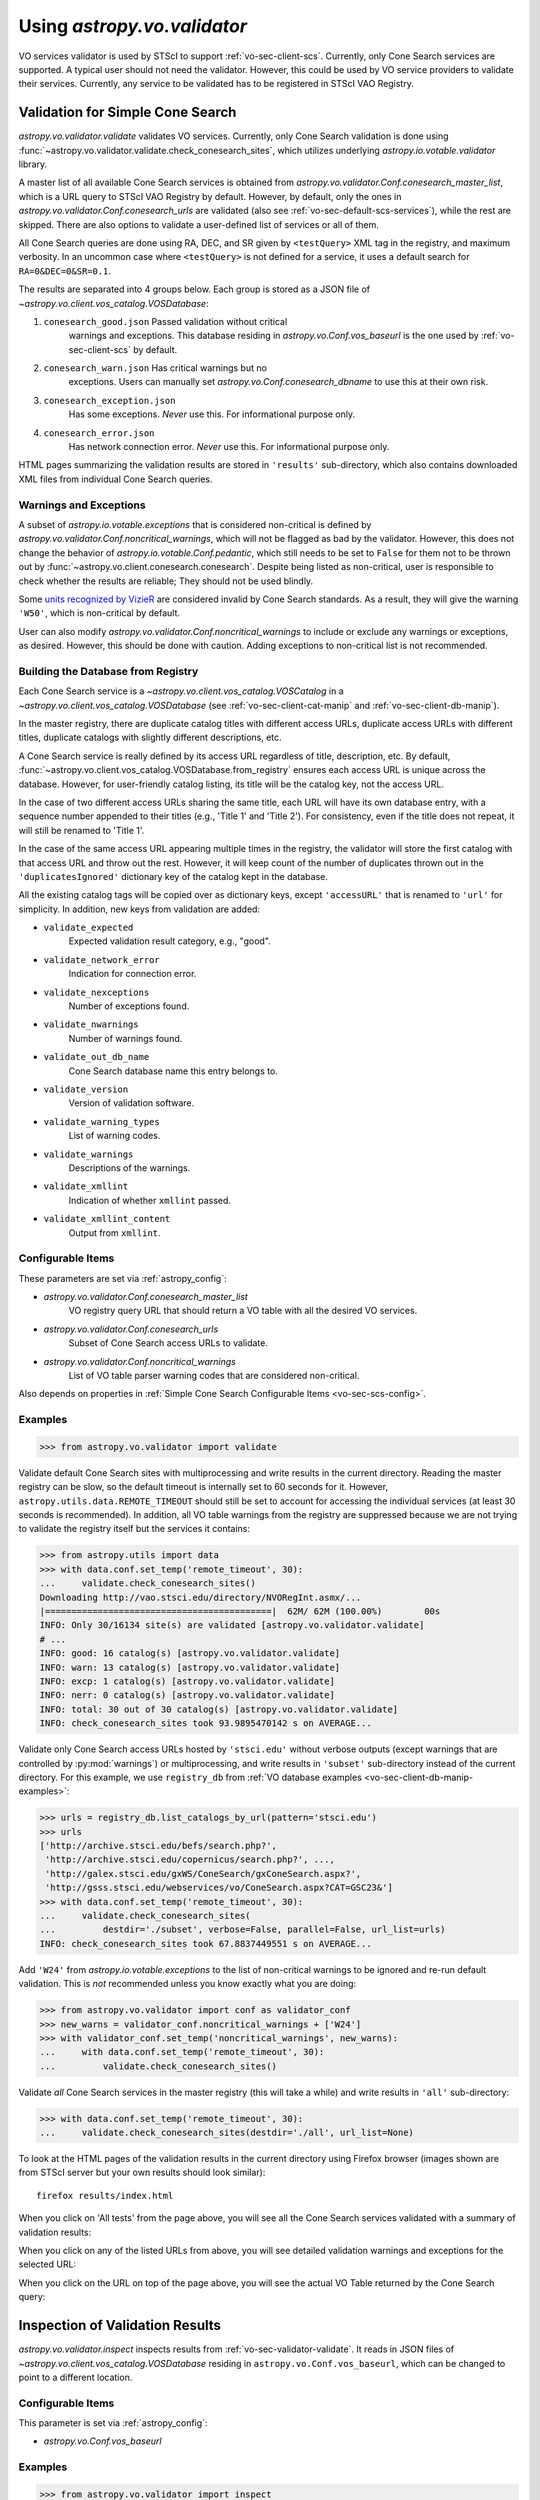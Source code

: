 .. doctest-skip-all

Using `astropy.vo.validator`
****************************

VO services validator is used by STScI to support :ref:`vo-sec-client-scs`.
Currently, only Cone Search services are supported.
A typical user should not need the validator. However, this could be used by
VO service providers to validate their services. Currently, any service
to be validated has to be registered in STScI VAO Registry.

.. _vo-sec-validator-validate:

Validation for Simple Cone Search
=================================

`astropy.vo.validator.validate` validates VO services.
Currently, only Cone Search validation is done using
:func:`~astropy.vo.validator.validate.check_conesearch_sites`,
which utilizes underlying `astropy.io.votable.validator` library.

A master list of all available Cone Search services is obtained from
`astropy.vo.validator.Conf.conesearch_master_list`, which is a URL
query to STScI VAO Registry by default.  However, by default, only the
ones in `astropy.vo.validator.Conf.conesearch_urls` are validated
(also see :ref:`vo-sec-default-scs-services`), while the rest are
skipped. There are also options to validate a user-defined list of
services or all of them.

All Cone Search queries are done using RA, DEC, and SR given by
``<testQuery>`` XML tag in the registry, and maximum verbosity.
In an uncommon case where ``<testQuery>`` is not defined for a service,
it uses a default search for ``RA=0&DEC=0&SR=0.1``.

The results are separated into 4 groups below. Each group
is stored as a JSON file of `~astropy.vo.client.vos_catalog.VOSDatabase`:

#. ``conesearch_good.json`` Passed validation without critical
     warnings and exceptions. This database residing in
     `astropy.vo.Conf.vos_baseurl` is the one used by
     :ref:`vo-sec-client-scs` by default.
#. ``conesearch_warn.json`` Has critical warnings but no
     exceptions. Users can manually set
     `astropy.vo.Conf.conesearch_dbname` to use this at their own
     risk.
#. ``conesearch_exception.json``
     Has some exceptions. *Never* use this.
     For informational purpose only.
#. ``conesearch_error.json``
     Has network connection error. *Never* use this.
     For informational purpose only.

HTML pages summarizing the validation results are stored in
``'results'`` sub-directory, which also contains downloaded XML
files from individual Cone Search queries.

Warnings and Exceptions
-----------------------

A subset of `astropy.io.votable.exceptions` that is considered
non-critical is defined by
`astropy.vo.validator.Conf.noncritical_warnings`, which will not be
flagged as bad by the validator. However, this does not change the
behavior of `astropy.io.votable.Conf.pedantic`, which still needs to
be set to ``False`` for them not to be thrown out by
:func:`~astropy.vo.client.conesearch.conesearch`.  Despite being
listed as non-critical, user is responsible to check whether the
results are reliable; They should not be used blindly.

Some `units recognized by VizieR <http://cdsarc.u-strasbg.fr/vizier/Units.htx>`_
are considered invalid by Cone Search standards. As a result,
they will give the warning ``'W50'``, which is non-critical by default.

User can also modify `astropy.vo.validator.Conf.noncritical_warnings`
to include or exclude any warnings or exceptions, as desired.
However, this should be done with caution. Adding exceptions to
non-critical list is not recommended.

.. _vo-sec-validator-build-db:

Building the Database from Registry
-----------------------------------

Each Cone Search service is a `~astropy.vo.client.vos_catalog.VOSCatalog` in
a `~astropy.vo.client.vos_catalog.VOSDatabase` (see
:ref:`vo-sec-client-cat-manip` and :ref:`vo-sec-client-db-manip`).

In the master registry, there are duplicate catalog titles with
different access URLs, duplicate access URLs with different titles,
duplicate catalogs with slightly different descriptions, etc.

A Cone Search service is really defined by its access URL
regardless of title, description, etc. By default,
:func:`~astropy.vo.client.vos_catalog.VOSDatabase.from_registry` ensures
each access URL is unique across the database.
However, for user-friendly catalog listing, its title will be
the catalog key, not the access URL.

In the case of two different access URLs sharing the same title,
each URL will have its own database entry, with a sequence number
appended to their titles (e.g., 'Title 1' and 'Title 2'). For
consistency, even if the title does not repeat, it will still be
renamed to 'Title 1'.

In the case of the same access URL appearing multiple times in
the registry, the validator will store the first catalog with
that access URL and throw out the rest. However, it will keep
count of the number of duplicates thrown out in the
``'duplicatesIgnored'`` dictionary key of the catalog kept in the
database.

All the existing catalog tags will be copied over as dictionary
keys, except ``'accessURL'`` that is renamed to ``'url'`` for simplicity.
In addition, new keys from validation are added:

* ``validate_expected``
    Expected validation result category, e.g., "good".
* ``validate_network_error``
    Indication for connection error.
* ``validate_nexceptions``
    Number of exceptions found.
* ``validate_nwarnings``
    Number of warnings found.
* ``validate_out_db_name``
    Cone Search database name this entry belongs to.
* ``validate_version``
    Version of validation software.
* ``validate_warning_types``
    List of warning codes.
* ``validate_warnings``
    Descriptions of the warnings.
* ``validate_xmllint``
    Indication of whether ``xmllint`` passed.
* ``validate_xmllint_content``
    Output from ``xmllint``.

Configurable Items
------------------

These parameters are set via :ref:`astropy_config`:

* `astropy.vo.validator.Conf.conesearch_master_list`
    VO registry query URL that should return a VO table with all the desired
    VO services.
* `astropy.vo.validator.Conf.conesearch_urls`
    Subset of Cone Search access URLs to validate.
* `astropy.vo.validator.Conf.noncritical_warnings`
    List of VO table parser warning codes that are considered non-critical.

Also depends on properties in
:ref:`Simple Cone Search Configurable Items <vo-sec-scs-config>`.

.. _vo-sec-validate-examples:

Examples
--------

>>> from astropy.vo.validator import validate

Validate default Cone Search sites with multiprocessing and write results
in the current directory. Reading the master registry can be slow, so the
default timeout is internally set to 60 seconds for it. However,
``astropy.utils.data.REMOTE_TIMEOUT`` should still be set to account for
accessing the individual services (at least 30 seconds is recommended).
In addition, all VO table warnings from the registry are suppressed because
we are not trying to validate the registry itself but the services it contains:

>>> from astropy.utils import data
>>> with data.conf.set_temp('remote_timeout', 30):
...     validate.check_conesearch_sites()
Downloading http://vao.stsci.edu/directory/NVORegInt.asmx/...
|===========================================|  62M/ 62M (100.00%)        00s
INFO: Only 30/16134 site(s) are validated [astropy.vo.validator.validate]
# ...
INFO: good: 16 catalog(s) [astropy.vo.validator.validate]
INFO: warn: 13 catalog(s) [astropy.vo.validator.validate]
INFO: excp: 1 catalog(s) [astropy.vo.validator.validate]
INFO: nerr: 0 catalog(s) [astropy.vo.validator.validate]
INFO: total: 30 out of 30 catalog(s) [astropy.vo.validator.validate]
INFO: check_conesearch_sites took 93.9895470142 s on AVERAGE...

Validate only Cone Search access URLs hosted by ``'stsci.edu'`` without verbose
outputs (except warnings that are controlled by :py:mod:`warnings`) or
multiprocessing, and write results in ``'subset'`` sub-directory instead of the
current directory. For this example, we use ``registry_db`` from
:ref:`VO database examples <vo-sec-client-db-manip-examples>`:

>>> urls = registry_db.list_catalogs_by_url(pattern='stsci.edu')
>>> urls
['http://archive.stsci.edu/befs/search.php?',
 'http://archive.stsci.edu/copernicus/search.php?', ...,
 'http://galex.stsci.edu/gxWS/ConeSearch/gxConeSearch.aspx?',
 'http://gsss.stsci.edu/webservices/vo/ConeSearch.aspx?CAT=GSC23&']
>>> with data.conf.set_temp('remote_timeout', 30):
...     validate.check_conesearch_sites(
...         destdir='./subset', verbose=False, parallel=False, url_list=urls)
INFO: check_conesearch_sites took 67.8837449551 s on AVERAGE...

Add ``'W24'`` from `astropy.io.votable.exceptions` to the list of
non-critical warnings to be ignored and re-run default validation.
This is *not* recommended unless you know exactly what you are doing:

>>> from astropy.vo.validator import conf as validator_conf
>>> new_warns = validator_conf.noncritical_warnings + ['W24']
>>> with validator_conf.set_temp('noncritical_warnings', new_warns):
...     with data.conf.set_temp('remote_timeout', 30):
...         validate.check_conesearch_sites()

Validate *all* Cone Search services in the master registry
(this will take a while) and write results in ``'all'`` sub-directory:

>>> with data.conf.set_temp('remote_timeout', 30):
...     validate.check_conesearch_sites(destdir='./all', url_list=None)

To look at the HTML pages of the validation results in the current
directory using Firefox browser (images shown are from STScI server
but your own results should look similar)::

    firefox results/index.html

.. image:: images/validator_html_1.png
    :width: 600px
    :alt: Main HTML page of validation results

When you click on 'All tests' from the page above, you will see all the
Cone Search services validated with a summary of validation results:

.. image:: images/validator_html_2.png
    :width: 600px
    :alt: All tests HTML page

When you click on any of the listed URLs from above, you will see
detailed validation warnings and exceptions for the selected URL:

.. image:: images/validator_html_3.png
    :width: 600px
    :alt: Detailed validation warnings HTML page

When you click on the URL on top of the page above, you will see
the actual VO Table returned by the Cone Search query:

.. image:: images/validator_html_4.png
    :width: 600px
    :alt: VOTABLE XML page


.. _vo-sec-validator-inspect:

Inspection of Validation Results
================================

`astropy.vo.validator.inspect` inspects results from
:ref:`vo-sec-validator-validate`. It reads in JSON files of
`~astropy.vo.client.vos_catalog.VOSDatabase`
residing in ``astropy.vo.Conf.vos_baseurl``, which
can be changed to point to a different location.

Configurable Items
------------------

This parameter is set via :ref:`astropy_config`:

* `astropy.vo.Conf.vos_baseurl`

Examples
--------

>>> from astropy.vo.validator import inspect

Load Cone Search validation results from
``astropy.vo.Conf.vos_baseurl`` (by default, the one used by
:ref:`vo-sec-client-scs`):

>>> r = inspect.ConeSearchResults()
Downloading http://.../conesearch_good.json
|===========================================|  59k/ 59k (100.00%)        00s
Downloading http://.../conesearch_warn.json
|===========================================| 277k/277k (100.00%)        00s
Downloading http://.../conesearch_exception.json
|===========================================| 4.7k/4.7k (100.00%)        00s
Downloading http://.../conesearch_error.json
|===========================================|  45 / 45  (100.00%)        00s

Print tally. In this example, there are 16 Cone Search services that
passed validation with non-critical warnings, 13 with critical warnings,
1 with exceptions, and 0 with network error:

>>> r.tally()
good: 16 catalog(s)
warn: 13 catalog(s)
exception: 1 catalog(s)
error: 0 catalog(s)
total: 30 catalog(s)

Print a list of good Cone Search catalogs, each with title, access URL,
warning codes collected, and individual warnings:

>>> r.list_cats('good')
2MASS All-Sky Point Source Catalog 1
http://irsa.ipac.caltech.edu/cgi-bin/Oasis/CatSearch/nph-catsearch?CAT=fp_psc&
W27,W06,W22
.../vo.xml:5:0: W22: The DEFINITIONS element is deprecated in VOTable 1.1...
.../vo.xml:6:0: W27: COOSYS deprecated in VOTable 1.2
# ...
Guide Star Catalog v2 1
http://gsss.stsci.edu/webservices/vo/ConeSearch.aspx?CAT=GSC23&
W48,W50
.../vo.xml:136:0: W50: Invalid unit string 'pixel'
.../vo.xml:155:0: W48: Unknown attribute 'nrows' on TABLEDATA
# ...
USNO-A2 Catalogue 1
http://www.nofs.navy.mil/cgi-bin/vo_cone.cgi?CAT=USNO-A2&
W17,W42,W21
.../vo.xml:4:0: W21: vo.table is designed for VOTable version 1.1 and 1.2...
.../vo.xml:4:0: W42: No XML namespace specified
.../vo.xml:15:15: W17: VOTABLE element contains more than one DESCRIPTION...

List Cone Search catalogs with warnings, excluding warnings that were
ignored in `astropy.vo.validator.Conf.noncritical_warnings`, and
writes the output to a file named ``'warn_cats.txt'`` in the current
directory. This is useful to see why the services failed validations:

>>> with open('warn_cats.txt', 'w') as fout:
...     r.list_cats('warn', fout=fout, ignore_noncrit=True)

List the titles of all good Cone Search catalogs:

>>> r.catkeys['good']
[u'2MASS All-Sky Point Source Catalog 1',
 u'Guide Star Catalog v2 1',
 u'SDSS DR7 - Sloan Digital Sky Survey Data Release 7 1',
 u'SDSS DR7 - Sloan Digital Sky Survey Data Release 7 2',
 u'SDSS DR7 - Sloan Digital Sky Survey Data Release 7 3', ...,
 u'USNO-A2 Catalogue 1']

Print the details of catalog titled ``'USNO-A2 Catalogue 1'``:

>>> r.print_cat('USNO-A2 Catalogue 1')
{
    "capabilityClass": "ConeSearch",
    "capabilityStandardID": "ivo://ivoa.net/std/ConeSearch",
    "capabilityValidationLevel": "2",
    "contentLevel": "#University#Research#Amateur#",
    # ...
    "version": "",
    "waveband": "#Optical#"
}
Found in good

Load Cone Search validation results from a local directory named ``'subset'``.
This is useful if you ran your own :ref:`vo-sec-validator-validate`
and wish to inspect the output databases. This example reads in
validation of STScI Cone Search services done in
:ref:`Validation for Simple Cone Search Examples <vo-sec-validate-examples>`:

>>> from astropy.vo import conf
>>> with conf.set_temp('vos_baseurl', './subset/'):
>>>     r = inspect.ConeSearchResults()
>>> r.tally()
good: 10 catalog(s)
warn: 5 catalog(s)
exception: 15 catalog(s)
error: 0 catalog(s)
total: 30 catalog(s)
>>> r.catkeys['good']
[u'Berkeley Extreme and Far-UV Spectrometer 1',
 u'Copernicus Satellite 1', ...,
 u'Wisconsin Ultraviolet Photo-Polarimeter Experiment 1']
